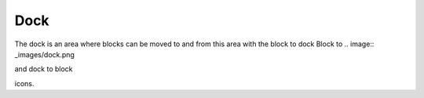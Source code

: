 .. _dock:

Dock
=====
The dock is an area where blocks can be moved to and from this area with the block to dock Block to 
.. image:: _images/dock.png 

and dock to block 

.. image:: _images/undock.png 
icons.

